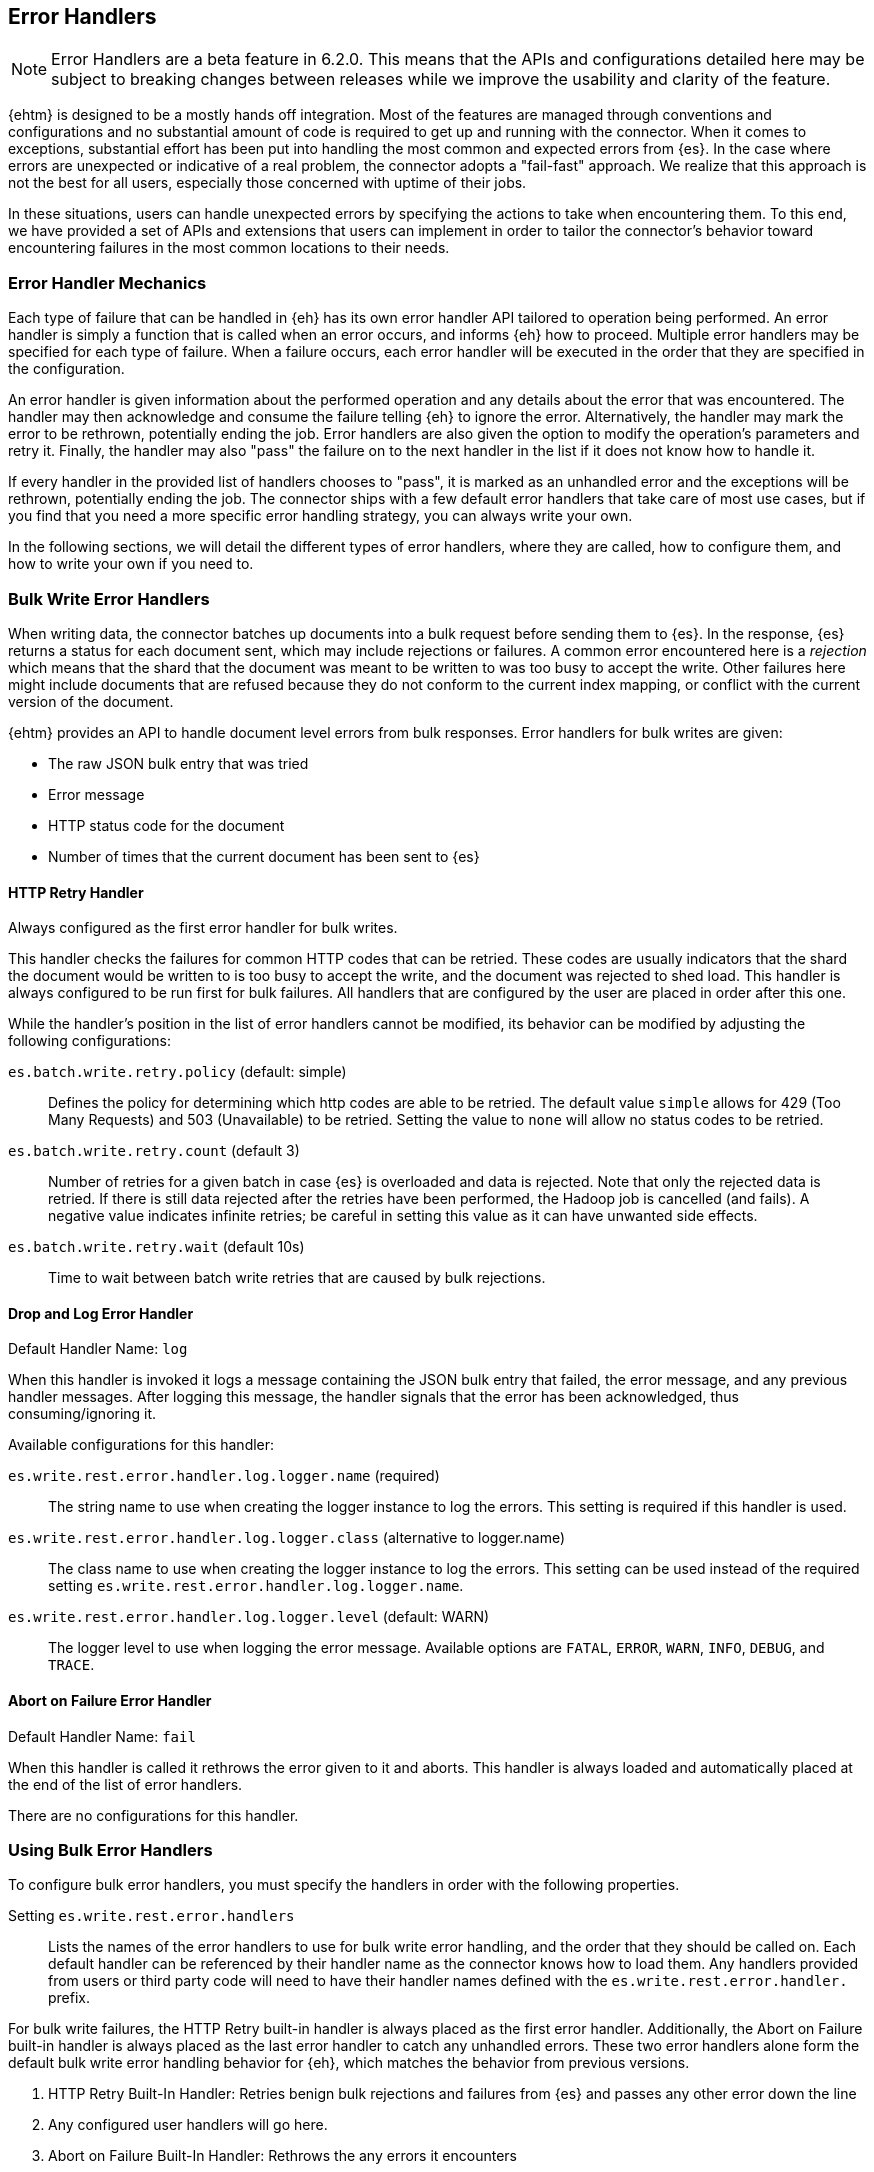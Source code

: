 [[errorhandlers]]
== Error Handlers

NOTE: Error Handlers are a beta feature in 6.2.0. This means that the APIs and configurations detailed
here may be subject to breaking changes between releases while we improve the usability and clarity of the feature.

{ehtm} is designed to be a mostly hands off integration. Most of the features are managed through conventions and
configurations and no substantial amount of code is required to get up and running with the connector. When it comes to
exceptions, substantial effort has been put into handling the most common and expected errors from {es}.
In the case where errors are unexpected or indicative of a real problem, the connector adopts a "fail-fast" approach. We
realize that this approach is not the best for all users, especially those concerned with uptime of their jobs.

In these situations, users can handle unexpected errors by specifying the actions
to take when encountering them. To this end, we have provided a set of APIs and extensions that users can
implement in order to tailor the connector's behavior toward encountering failures in the most common locations to their
needs.

[[errorhandlers-mechanics]]
[float]
=== Error Handler Mechanics

Each type of failure that can be handled in {eh} has its own error handler API tailored to operation being performed.
An error handler is simply a function that is called when an error occurs, and informs {eh} how to proceed.
Multiple error handlers may be specified for each type of failure. When a failure occurs, each error handler will be
executed in the order that they are specified in the configuration.

An error handler is given information about the performed operation and any details about the error that was
encountered. The handler may then acknowledge and consume the failure telling {eh} to ignore the error.
Alternatively, the handler may mark the error to be rethrown, potentially ending the job. Error handlers are also given
the option to modify the operation's parameters and retry it. Finally, the handler may also "pass" the failure on to the
next handler in the list if it does not know how to handle it.

If every handler in the provided list of handlers chooses to "pass", it is marked as an unhandled
error and the exceptions will be rethrown, potentially ending the job. The connector ships with a few default error
handlers that take care of most use cases, but if you find that you need a more specific error handling strategy, you
can always write your own.

In the following sections, we will detail the different types of error handlers, where they are called, how to configure
them, and how to write your own if you need to.


[[errorhandlers-bulk]]
=== Bulk Write Error Handlers

When writing data, the connector batches up documents into a bulk request before sending them to {es}. In the response,
{es} returns a status for each document sent, which may include rejections or failures. A common error encountered
here is a _rejection_ which means that the shard that the document was meant to be written to was too busy to accept
the write. Other failures here might include documents that are refused because they do not conform to the current
index mapping, or conflict with the current version of the document.

{ehtm} provides an API to handle document level errors from bulk responses. Error handlers for bulk writes are given:

- The raw JSON bulk entry that was tried
- Error message
- HTTP status code for the document
- Number of times that the current document has been sent to {es}


[[errorhandlers-bulk-http]]
[float]
==== HTTP Retry Handler
Always configured as the first error handler for bulk writes.

This handler checks the failures for common HTTP codes that can be retried. These codes are usually indicators that the
shard the document would be written to is too busy to accept the write, and the document was rejected to shed load.
This handler is always configured to be run first for bulk failures. All handlers that are configured by the user are
placed in order after this one.

While the handler's position in the list of error handlers cannot be modified, its behavior can be modified by adjusting
the following configurations:

`es.batch.write.retry.policy` (default: simple)::
Defines the policy for determining which http codes are able to be retried. The default value `simple` allows for 429
(Too Many Requests) and 503 (Unavailable) to be retried. Setting the value to `none` will allow no status codes to be
retried.

`es.batch.write.retry.count` (default 3)::
Number of retries for a given batch in case {es} is overloaded and data is rejected. Note that only the rejected data
is retried. If there is still data rejected after the retries have been performed, the Hadoop job is cancelled (and
fails). A negative value indicates infinite retries; be careful in setting this value as it can have unwanted side
effects.

`es.batch.write.retry.wait` (default 10s)::
Time to wait between batch write retries that are caused by bulk rejections.


[[errorhandlers-bulk-log]]
[float]
==== Drop and Log Error Handler
Default Handler Name: `log`

When this handler is invoked it logs a message containing the JSON bulk entry that failed, the error message, and any previous
handler messages. After logging this message, the handler signals that the error has been acknowledged, thus
consuming/ignoring it.

Available configurations for this handler:

`es.write.rest.error.handler.log.logger.name` (required)::
The string name to use when creating the logger instance to log the errors. This setting is required if this handler is used.

`es.write.rest.error.handler.log.logger.class` (alternative to logger.name)::
The class name to use when creating the logger instance to log the errors. This setting can be used instead of the
required setting `es.write.rest.error.handler.log.logger.name`.

`es.write.rest.error.handler.log.logger.level` (default: WARN)::
The logger level to use when logging the error message. Available options are `FATAL`, `ERROR`, `WARN`, `INFO`, `DEBUG`, and `TRACE`.


[[errorhandlers-bulk-fail]]
[float]
==== Abort on Failure Error Handler
Default Handler Name: `fail`

When this handler is called it rethrows the error given to it and aborts. This handler is always loaded and automatically
placed at the end of the list of error handlers.

There are no configurations for this handler.


[[errorhandlers-bulk-use]]
[float]
=== Using Bulk Error Handlers

To configure bulk error handlers, you must specify the handlers in order with the following properties.

Setting `es.write.rest.error.handlers`::
Lists the names of the error handlers to use for bulk write error handling, and the order that they should be called on.
Each default handler can be referenced by their handler name as the connector knows how to load them. Any handlers
provided from users or third party code will need to have their handler names defined with the `es.write.rest.error.handler.`
prefix.

For bulk write failures, the HTTP Retry built-in handler is always placed as the first error handler. Additionally, the Abort on
Failure built-in handler is always placed as the last error handler to catch any unhandled errors. These two error handlers alone
form the default bulk write error handling behavior for {eh}, which matches the behavior from previous versions.

1. HTTP Retry Built-In Handler: Retries benign bulk rejections and failures from {es} and passes any other error down the line
2. Any configured user handlers will go here.
3. Abort on Failure Built-In Handler: Rethrows the any errors it encounters

This behavior is modified by inserting handlers into the chain by using the handlers property. Let's say that we want
to log ALL errors and ignore them.

[source,ini]
----
es.write.rest.error.handlers = log <1>
----
<1> Specifying the default Drop and Log handler

With the above configuration, the handler list now looks like the following:

1. HTTP Retry Handler
2. Drop and Log Handler
3. Abort on Failure Handler

As described above, the built-in `log` error handler has a required setting: What to use for the logger name. The logger
used will respect whatever logging configuration you have in place, and thus needs a name for the logger to use:

[source,ini]
----
es.write.rest.error.handlers = log <1>
es.write.rest.error.handler.log.logger.name = BulkErrors <2>
----
<1> Specifying the default Drop and Log built-in handler
<2> The Drop and Log built-in handler will log all errors to the `BulkErrors` logger

At this point, the Abort on Failure built-in handler is effectively ignored since the Drop and Log built-in handler will
always mark an error as consumed. This practice can prove to be hazardous, as potentially important errors may simply be
ignored. In many cases, it is preferable for users to write their own error handler to handle expected exceptions.

[[errorhandlers-bulk-user-handlers]]
[float]
==== Writing Your Own Bulk Error Handlers

Let's say that you are streaming sensitive transaction data to {es}. In this scenario, your data is carefully versioned
and you take advantage of {es}'s version system to keep from overwriting newer data with older data. Perhaps your data
is distributed in a way that allows newer data to sneak in to {es} before some older bits of data. No worries, the
version system will reject the older data and preserve the integrity of the data in {es}. The problem here is that your
streaming job has failed because conflict errors were returned and the connector was unsure if you were expecting that.

Let's write an error handler for this situation:

[source, java]
----
package org.myproject.myhandlers;

import org.elasticsearch.hadoop.handler.HandlerResult;
import org.elasticsearch.hadoop.rest.bulk.handler.BulkWriteErrorHandler;
import org.elasticsearch.hadoop.rest.bulk.handler.BulkWriteFailure;
import org.elasticsearch.hadoop.rest.bulk.handler.DelayableErrorCollector;

public class IgnoreConflictsHandler extends BulkWriteErrorHandler { <1>

    private static final Logger LOGGER = ...; <2>

    @Override
    public HandlerResult onError(BulkWriteFailure entry, DelayableErrorCollector<byte[]> collector) <3>
    throws Exception
    {
        if (entry.getResponseCode() == 409) { <4>
            LOGGER.warn("Encountered conflict response. Ignoring old data.");
            return HandlerResult.HANDLED; <5>
        }
        return collector.pass("Not a conflict response code."); <6>
    }
}
----
<1> We create a class and extend the BulkWriteErrorHandler base class
<2> Create a logger using preferred logging solution
<3> Override the `onError` method which will be invoked with the error details
<4> Check the response code from the error to see if it is 409 (Confict)
<5> If it is a conflict, log the error and return `HandlerResult.HANDLED` to signal that the error is acknowledged
<6> If the error is not a conflict we pass it along to the next error handler with the reason we couldn't handle it

Before we can place this handler in the list of bulk write error handlers, we must register the handler class with a
name in the settings using `es.write.rest.error.handler.[HANDLER-NAME]`:

Setting `es.write.rest.error.handler.[HANDLER-NAME]`::
Create a new handler named HANDLER-NAME. The value of this property must be the binary name of the class to
instantiate for this handler.

In this case, lets register a handler name for our ignore conflicts handler:

[source,ini]
----
es.write.rest.error.handler.ignoreConflict = org.myproject.myhandlers.IgnoreConflictsHandler
----

Now that we have a name for the handler, we can use it in the handler list:

[source,ini]
----
es.write.rest.error.handlers = ignoreConflict
es.write.rest.error.handler.ignoreConflict = org.myproject.myhandlers.IgnoreConflictsHandler
----

Now, your ignore conflict error handler will be invoked whenever a bulk failure occurs, and will instruct the connector
that it is ok with ignoring conflict response codes from {es}.

[[errorhandlers-bulk-advanced]]
[float]
==== Advanced Concepts

What if instead of logging data and dropping it, what if you wanted to persist it somewhere for safe keeping? What if
we wanted to pass properties into our handlers to parameterize their behavior? Lets create a handler that stores error
information in a local file for later analysis.

[source, java]
----
package org.myproject.myhandlers;

import ...

import org.elasticsearch.hadoop.handler.HandlerResult;
import org.elasticsearch.hadoop.rest.bulk.handler.BulkWriteErrorHandler;
import org.elasticsearch.hadoop.rest.bulk.handler.BulkWriteFailure;
import org.elasticsearch.hadoop.rest.bulk.handler.DelayableErrorCollector;

public class OutputToFileHandler extends BulkWriteErrorHandler { <1>

    private OutputStream outputStream;   <2>
    private BufferedWriter writer;

    @Override
    public void init(Properties properties) {   <3>
        try {
            outputStream = new FileOutputStream(properties.getProperty("filename"));   <4>
            writer = new BufferedWriter(new OutputStreamWriter(outputStream));
        } catch (FileNotFoundException e) {
            throw new RuntimeException("Could not open file", e);
        }
    }

    @Override
    public HandlerResult onError(BulkWriteFailure entry, DelayableErrorCollector<byte[]> collector)   <5>
    throws Exception
    {
        writer.write("Code: " + entry.getResponseCode());
        writer.newLine();
        writer.write("Error: " + entry.getException().getMessage());
        writer.newLine();
        for (String message : entry.previousHandlerMessages()) {
            writer.write("Previous Handler: " + message);           <6>
            writer.newLine();
        }
        writer.write("Attempts: " + entry.getNumberOfAttempts());
        writer.newLine();
        writer.write("Entry: ");
        writer.newLine();
        IOUtils.copy(entry.getEntryContents(), writer);
        writer.newLine();

        return HandlerResult.HANDLED; <7>
    }

    @Override
    public void close() {   <8>
        try {
            writer.close();
            outputStream.close();
        } catch (IOException e) {
            throw new RuntimeException("Closing file failed", e);
        }
    }
}
----
<1> Extend the BulkWriteErrorHandler base class
<2> Some local state for writing data out to a file
<3> We override the `init` method. Any properties for this handler are passed in here.
<4> We are extracting the file to write to from the properties. We'll see how to set this property below.
<5> Overriding the `onError` method to define our behavior.
<6> Write out the error information. This highlights all the available data provided by the `BulkWriteFailure` object.
<7> Return the `HANDLED` result to signal that the error is handled.
<8> Finally, close out any internally allocated resources.

Added to this handler are the `init` and `close` methods. The `init` method is called when the handler is first created
at the start of the task and the `close` method is called when the task concludes. The `init` method accepts a properties
parameter, which contains any handler specific properties set by using `es.write.rest.error.handler.[HANDLER-NAME].[PROPERTY-NAME]`.

Setting `es.write.rest.error.handler.[HANDLER-NAME].[PROPERTY-NAME]`::
Used to pass properties into handlers. HANDLER-NAME is the handler to be configured, and PROPERTY-NAME is the property
to set for the handler.

In our use case, we will configure the our file logging error handler like so:

[source,ini]
----
es.write.rest.error.handler.writeFile = org.myproject.myhandlers.OutputToFileHandler   <1>
es.write.rest.error.handler.writeFile.filename = /path/to/some/output/file   <2>
----
<1> We register our new handler with the name `writeFile`
<2> Now we set a property named `filename` for the `writeFile` handler. In the `init` method of the handler, this can be picked up by using `filename` as the property key.

Now to bring it all together with the previous example (ignoring conflicts):

[source,ini]
----
es.write.rest.error.handlers = ignoreConflict,writeFile

es.write.rest.error.handler.ignoreConflict = org.myproject.myhandlers.IgnoreConflictsHandler

es.write.rest.error.handler.writeFile = org.myproject.myhandlers.OutputToFileHandler
es.write.rest.error.handler.writeFile.filename = /path/to/some/output/file
----

You now have a chain of handlers that retries bulk rejections by default (HTTP Retry built-in handler), then ignores
any errors that are conflicts (our own ignore conflicts handler), then ignores any other errors by writing them out to
a file (our own output to file handler).

[[errorhandlers-read-json]]
=== Deserialization Error Handlers

When reading data, the connector executes scroll requests against the configured indices and reads their contents. For
each hit in a scroll search result, the connector attempts to deserialize it into an integration specific record type.
When using MapReduce, this data type is either a MapWritable or Text (for raw JSON data). For an integration like
Spark SQL which uses data schemas, the resulting data type is a Row object.

Elasticsearch stores documents in lucene indices. These documents can sometimes have loose definitions, or have
structures that cannot be parsed into a schema-based data type, for one reason or another. Sometimes a field may be
in a format that cannot be read correctly.

{ehtm} provides an API to handle document level deserialization errors from scroll responses. Error handlers for scroll reads are given:

- The raw JSON search result that was tried
- Exception encountered

Note: Deserialization Error Handlers only allow handling of errors that occur when parsing documents from scroll
responses. It may be possible that a search result can be successfully read, but is still malformed, thus causing an
exception when it is used in a completely different part of the framework. This Error Handler is called from the top of
the most reasonable place to handle exceptions in the scroll reading process, but this does not encapsulate all logic
for each integration.

[[errorhandlers-read-json-log]]
[float]
==== Drop and Log Error Handler
Default Handler Name: `log`

When this handler is invoked it logs a message containing the JSON search hit that failed, the error message, and any previous
handler messages. After logging this message, the handler signals that the error has been acknowledged, thus
consuming/ignoring it.

Available configurations for this handler:

`es.read.data.error.handler.log.logger.name` (required)::
The string name to use when creating the logger instance to log the errors. This setting is required if this handler is used.

`es.read.data.error.handler.log.logger.class` (alternative to logger.name)::
The class name to use when creating the logger instance to log the errors. This setting can be used instead of the
required setting `es.read.data.error.handler.log.logger.name`.

`es.read.data.error.handler.log.logger.level` (default: WARN)::
The logger level to use when logging the error message. Available options are `FATAL`, `ERROR`, `WARN`, `INFO`, `DEBUG`, and `TRACE`.


[[errorhandlers-read-json-fail]]
[float]
==== Abort on Failure Error Handler
Default Handler Name: `fail`

When this handler is called it rethrows the error given to it and aborts. This handler is always loaded and automatically
placed at the end of the list of error handlers.

There are no configurations for this handler.


[[errorhandlers-read-json-use]]
[float]
=== Using Deserialization Error Handlers

To configure deserialization error handlers, you must specify the handlers in order with the following properties.

Setting `es.read.data.error.handlers`::
Lists the names of the error handlers to use for deserialization error handling, and the order that they should be called on.
Each default handler can be referenced by their handler name as the connector knows how to load them. Any handlers
provided from users or third party code will need to have their handler names defined with the `es.read.data.error.handler.`
prefix.

For deserialization failures, the Abort on Failure built-in handler is always placed as the last error handler to catch
any unhandled errors. This error handler alone forms the default deserialization error handling behavior for {eh}, which
matches the behavior from previous versions.

1. Any configured user handlers will go here.
2. Abort on Failure Built-In Handler: Rethrows the any errors it encounters

This behavior is modified by inserting handlers into the chain by using the handlers property. Let's say that we want
to log ALL errors and ignore them.

[source,ini]
----
es.read.data.error.handlers = log <1>
----
<1> Specifying the default Drop and Log handler

With the above configuration, the handler list now looks like the following:

1. Drop and Log Handler
2. Abort on Failure Handler

As described above, the built-in `log` error handler has a required setting: What to use for the logger name. The logger
used will respect whatever logging configuration you have in place, and thus needs a name for the logger to use:

[source,ini]
----
es.read.data.error.handlers = log <1>
es.read.data.error.handler.log.logger.name = DeserializationErrors <2>
----
<1> Specifying the default Drop and Log built-in handler
<2> The Drop and Log built-in handler will log all errors to the `DeserializationErrors` logger

At this point, the Abort on Failure built-in handler is effectively ignored since the Drop and Log built-in handler will
always mark an error as consumed. This practice can prove to be hazardous, as potentially important errors may simply be
ignored. In many cases, it is preferable for users to write their own error handler to handle expected exceptions.

[[errorhandlers-read-json-user-handlers]]
[float]
==== Writing Your Own Deserialization Error Handlers

Let's say that you are reading a large index of log data from {es}. In this scenario, your log data is highly
unstructured, and not all of its contents are critical to your process. Due to the volume of data being read, your job
takes a long time to complete. In this case, you might want to replace records that cannot be read with a dummy record
to mark the failure, and not interrupt your processing. The offending data should be logged and dropped.

Let's write an error handler for this situation:

[source, java]
----
package org.myproject.myhandlers;

import org.elasticsearch.hadoop.handler.HandlerResult;
import org.elasticsearch.hadoop.handler.ErrorCollector;
import org.elasticsearch.hadoop.serialization.handler.read.DeserializationErrorHandler;
import org.elasticsearch.hadoop.serialization.handler.read.DeserializationFailure;

public class ReturnDummyHandler extends DeserializationErrorHandler { <1>

    private static final Logger LOGGER = ...; <2>
    private static final String DUMMY_RECORD = "..."; <3>

    @Override
    public HandlerResult onError(DeserializationFailure entry, ErrorCollector<byte[]> collector) <4>
    throws Exception
    {
        BufferedReader reader = new BufferedReader(new InputStreamReader(entry.getHitContents()));
        StringBuilder hitContent = new StringBuilder();
        for (String line = reader.readLine(); line != null; line = reader.readLine()) {           <5>
            hitContent.append(line);
        }
        LOGGER.warn("Encountered malformed record during read. Replacing with dummy record. " +   <6>
                            "Malformed Data: " + hitContent, entry.getException());
        return collector.retry(DUMMY_RECORD.getBytes());                                         <7>
    }
}
----
<1> We create a class and extend the DeserializationErrorHandler base class
<2> Create a logger using preferred logging solution
<3> We create a String to use for our dummy record that should be deserialized instead
<4> Override the `onError` method which will be invoked with the error details
<5> We read the contents of the failed search hit as a String
<6> We log the contents of the failed document, as well as the exception that details the cause of the failure
<7> Finally, we return the dummy data contents to be deserialized.

Before we can place this handler in the list of deserialization error handlers, we must register the handler class with a
name in the settings using `es.read.data.error.handler.[HANDLER-NAME]`:

Setting `es.read.data.error.handler.[HANDLER-NAME]`::
Create a new handler named HANDLER-NAME. The value of this property must be the binary name of the class to
instantiate for this handler.

In this case, lets register a handler name for our dummy record handler:

[source,ini]
----
es.read.data.error.handler.returnDummy = org.myproject.myhandlers.ReturnDummyHandler
----

Now that we have a name for the handler, we can use it in the handler list:

[source,ini]
----
es.read.data.error.handlers = returnDummy
es.read.data.error.handler.returnDummy = org.myproject.myhandlers.ReturnDummyHandler
----

Now, your dummy data error handler will be invoked whenever a deserialization failure occurs, and will instruct the
connector to use your provided dummy record instead of the malformed data.

[[errorhandlers-read-json-advanced]]
[float]
==== Advanced Concepts

What if instead of logging data and dropping it, what if you wanted to persist it somewhere for safe keeping? What if
we wanted to pass properties into our handlers to parameterize their behavior? Lets create a handler that stores error
information in a local file for later analysis.

[source, java]
----
package org.myproject.myhandlers;

import ...

import org.elasticsearch.hadoop.handler.HandlerResult;
import org.elasticsearch.hadoop.handler.ErrorCollector;
import org.elasticsearch.hadoop.serialization.handler.read.DeserializationErrorHandler;
import org.elasticsearch.hadoop.serialization.handler.read.DeserializationFailure;

public class ReturnDummyAndLogToFileHandler extends DeserializationErrorHandler { <1>

    private static final String DUMMY_RECORD = "...";

    private OutputStream outputStream;   <2>
    private BufferedWriter writer;

    @Override
    public void init(Properties properties) {   <3>
        try {
            outputStream = new FileOutputStream(properties.getProperty("filename"));   <4>
            writer = new BufferedWriter(new OutputStreamWriter(outputStream));
        } catch (FileNotFoundException e) {
            throw new RuntimeException("Could not open file", e);
        }
    }

    @Override
    public HandlerResult onError(DeserializationFailure entry, ErrorCollector<byte[]> collector)   <5>
    throws Exception
    {
        BufferedReader reader = new BufferedReader(new InputStreamReader(entry.getHitContents()));
        StringBuilder hitContent = new StringBuilder();
        for (String line = reader.readLine(); line != null; line = reader.readLine()) {           <6>
            hitContent.append(line);
        }

        writer.write("Error: " + entry.getException().getMessage());
        writer.newLine();
        for (String message : entry.previousHandlerMessages()) {
            writer.write("Previous Handler: " + message);           <7>
            writer.newLine();
        }
        writer.write("Entry: ");
        writer.newLine();
        writer.write(hitContent.toString());
        writer.newLine();

        return collector.retry(DUMMY_RECORD.getBytes());            <8>
    }

    @Override
    public void close() {   <9>
        try {
            writer.close();
            outputStream.close();
        } catch (IOException e) {
            throw new RuntimeException("Closing file failed", e);
        }
    }
}
----
<1> Extend the DeserializationErrorHandler base class
<2> Some local state for writing data out to a file
<3> We override the `init` method. Any properties for this handler are passed in here
<4> We are extracting the file to write to from the properties. We'll see how to set this property below
<5> Overriding the `onError` method to define our behavior
<6> Read the contents of the failed search hit
<7> Write out the error information. This highlights all the available data provided by the `DeserializationFailure` object
<8> Perform a retry operation, using our dummy record
<9> Finally, close out any internally allocated resources

Added to this handler are the `init` and `close` methods. The `init` method is called when the scroll query is first
created at the start of the task and the `close` method is called when the scroll query is closed when the task
concludes. The `init` method accepts a properties parameter, which contains any handler specific properties set by
using `es.read.data.error.handler.[HANDLER-NAME].[PROPERTY-NAME]`.

Setting `es.read.data.error.handler.[HANDLER-NAME].[PROPERTY-NAME]`::
Used to pass properties into handlers. HANDLER-NAME is the handler to be configured, and PROPERTY-NAME is the property
to set for the handler.

In our use case, we will configure the our file logging error handler like so:

[source,ini]
----
es.read.data.error.handler.writeFile = org.myproject.myhandlers.ReturnDummyAndLogToFileHandler   <1>
es.read.data.error.handler.writeFile.filename = /path/to/some/output/file   <2>
----
<1> We register our new handler with the name `writeFile`
<2> Now we set a property named `filename` for the `writeFile` handler. In the `init` method of the handler, this can be picked up by using `filename` as the property key.

Now to bring it all together with the previous example:

[source,ini]
----
es.read.data.error.handlers = writeFile
es.read.data.error.handler.writeFile = org.myproject.myhandlers.ReturnDummyAndLogToFileHandler
es.read.data.error.handler.writeFile.filename = /path/to/some/output/file
----

You now have a handler that retries replaces malformed data with dummy records, then logs those malformed records along
with their error information by writing them out to a custom file.
